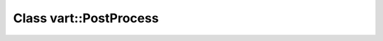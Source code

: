 ﻿Class vart::PostProcess
--------------------------

.. doxygenclass:: vart::PostProcess
	:members:
	:undoc-members:
	:private-members: